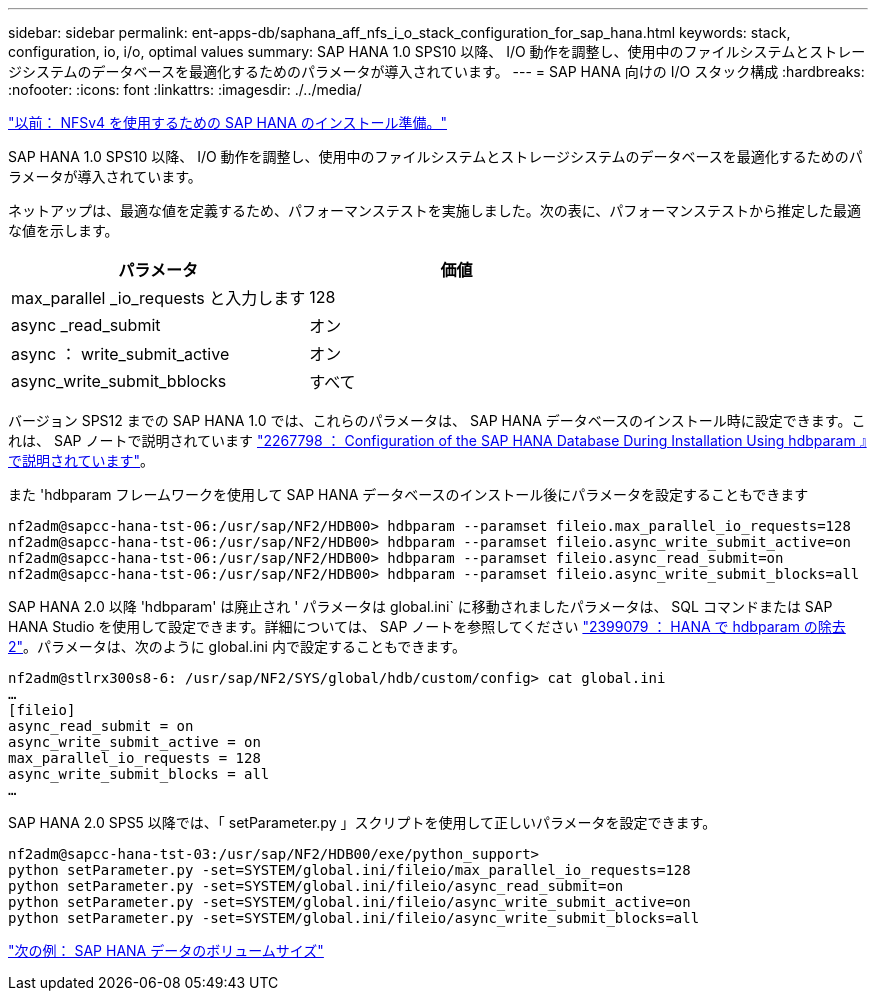 ---
sidebar: sidebar 
permalink: ent-apps-db/saphana_aff_nfs_i_o_stack_configuration_for_sap_hana.html 
keywords: stack, configuration, io, i/o, optimal values 
summary: SAP HANA 1.0 SPS10 以降、 I/O 動作を調整し、使用中のファイルシステムとストレージシステムのデータベースを最適化するためのパラメータが導入されています。 
---
= SAP HANA 向けの I/O スタック構成
:hardbreaks:
:nofooter: 
:icons: font
:linkattrs: 
:imagesdir: ./../media/


link:saphana_aff_nfs_sap_hana_installation_preparations_for_nfsv4.html["以前： NFSv4 を使用するための SAP HANA のインストール準備。"]

SAP HANA 1.0 SPS10 以降、 I/O 動作を調整し、使用中のファイルシステムとストレージシステムのデータベースを最適化するためのパラメータが導入されています。

ネットアップは、最適な値を定義するため、パフォーマンステストを実施しました。次の表に、パフォーマンステストから推定した最適な値を示します。

|===
| パラメータ | 価値 


| max_parallel _io_requests と入力します | 128 


| async _read_submit | オン 


| async ： write_submit_active | オン 


| async_write_submit_bblocks | すべて 
|===
バージョン SPS12 までの SAP HANA 1.0 では、これらのパラメータは、 SAP HANA データベースのインストール時に設定できます。これは、 SAP ノートで説明されています https://launchpad.support.sap.com/["2267798 ： Configuration of the SAP HANA Database During Installation Using hdbparam 』で説明されています"^]。

また 'hdbparam フレームワークを使用して SAP HANA データベースのインストール後にパラメータを設定することもできます

....
nf2adm@sapcc-hana-tst-06:/usr/sap/NF2/HDB00> hdbparam --paramset fileio.max_parallel_io_requests=128
nf2adm@sapcc-hana-tst-06:/usr/sap/NF2/HDB00> hdbparam --paramset fileio.async_write_submit_active=on
nf2adm@sapcc-hana-tst-06:/usr/sap/NF2/HDB00> hdbparam --paramset fileio.async_read_submit=on
nf2adm@sapcc-hana-tst-06:/usr/sap/NF2/HDB00> hdbparam --paramset fileio.async_write_submit_blocks=all
....
SAP HANA 2.0 以降 'hdbparam' は廃止され ' パラメータは global.ini` に移動されましたパラメータは、 SQL コマンドまたは SAP HANA Studio を使用して設定できます。詳細については、 SAP ノートを参照してください https://launchpad.support.sap.com/["2399079 ： HANA で hdbparam の除去 2"^]。パラメータは、次のように global.ini 内で設定することもできます。

....
nf2adm@stlrx300s8-6: /usr/sap/NF2/SYS/global/hdb/custom/config> cat global.ini
…
[fileio]
async_read_submit = on
async_write_submit_active = on
max_parallel_io_requests = 128
async_write_submit_blocks = all
…
....
SAP HANA 2.0 SPS5 以降では、「 setParameter.py 」スクリプトを使用して正しいパラメータを設定できます。

....
nf2adm@sapcc-hana-tst-03:/usr/sap/NF2/HDB00/exe/python_support>
python setParameter.py -set=SYSTEM/global.ini/fileio/max_parallel_io_requests=128
python setParameter.py -set=SYSTEM/global.ini/fileio/async_read_submit=on
python setParameter.py -set=SYSTEM/global.ini/fileio/async_write_submit_active=on
python setParameter.py -set=SYSTEM/global.ini/fileio/async_write_submit_blocks=all
....
link:saphana_aff_nfs_sap_hana_data_volume_size.html["次の例： SAP HANA データのボリュームサイズ"]
